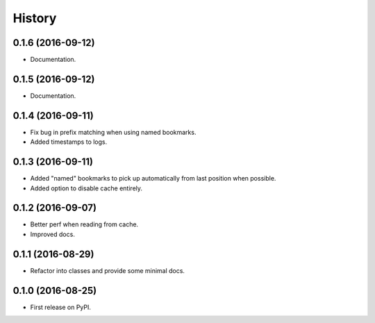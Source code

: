 =======
History
=======

0.1.6 (2016-09-12)
------------------

* Documentation.


0.1.5 (2016-09-12)
------------------

* Documentation.


0.1.4 (2016-09-11)
------------------

* Fix bug in prefix matching when using named bookmarks.
* Added timestamps to logs.


0.1.3 (2016-09-11)
------------------

* Added "named" bookmarks to pick up automatically from last position when possible.
* Added option to disable cache entirely.


0.1.2 (2016-09-07)
------------------

* Better perf when reading from cache.
* Improved docs.


0.1.1 (2016-08-29)
------------------

* Refactor into classes and provide some minimal docs.


0.1.0 (2016-08-25)
------------------

* First release on PyPI.

